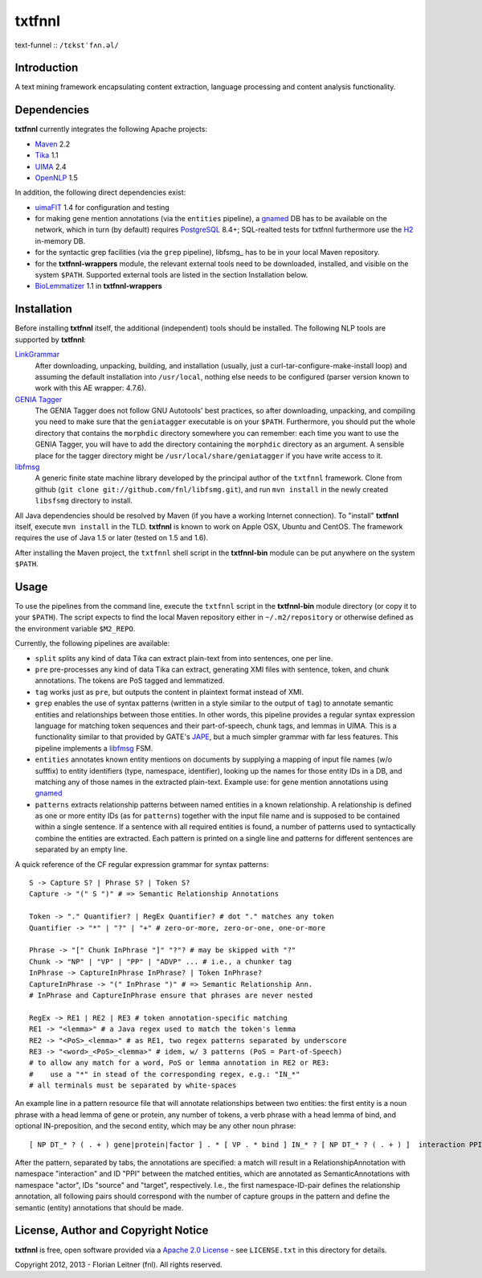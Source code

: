 =======
txtfnnl 
=======

text-funnel :: ``/tɛkstˈfʌn.əl/``

Introduction
------------

A text mining framework encapsulating content extraction, language processing
and content analysis functionality.

Dependencies
------------

**txtfnnl** currently integrates the following Apache projects:

- `Maven <http://maven.apache.org>`_ 2.2
- `Tika <http://tika.apache.org>`_ 1.1
- `UIMA <http://uima.apache.org>`_ 2.4
- `OpenNLP <http://opennlp.apache.org>`_ 1.5
  
In addition, the following direct dependencies exist:

- `uimaFIT <http://code.google.com/p/uimafit/>`_ 1.4 for configuration and
  testing
- for making gene mention annotations (via the ``entities`` pipeline), a
  gnamed_ DB has to be available on the network, which in turn (by default)
  requires `PostgreSQL <http://www.postgresql.org/>`_ 8.4+; SQL-realted tests
  for txtfnnl furthermore use the `H2 <http://www.h2database.com/>`_ in-memory
  DB.
- for the syntactic grep facilities (via the ``grep`` pipeline), libfsmg_ has
  to be in your local Maven repository. 
- for the **txtfnnl-wrappers** module, the relevant external tools need to be
  downloaded, installed, and visible on the system ``$PATH``.
  Supported external tools are listed in the section Installation below.
- `BioLemmatizer <http://biolemmatizer.sourceforge.net/>`_ 1.1 in
  **txtfnnl-wrappers**

Installation
------------

Before installing **txtfnnl** itself, the additional (independent) tools
should be installed. The following NLP tools are supported by **txtfnnl**:

`LinkGrammar <http://www.abisource.com/projects/link-grammar/>`_
  After downloading, unpacking, building, and installation (usually, just a
  curl-tar-configure-make-install loop) and assuming the default installation
  into ``/usr/local``, nothing else needs to be configured (parser version
  known to work with this AE wrapper: 4.7.6).
 
`GENIA Tagger <http://www.nactem.ac.uk/tsujii/GENIA/tagger/>`_
  The GENIA Tagger does not follow GNU Autotools' best practices, so
  after downloading, unpacking, and compiling you need to make sure that the
  ``geniatagger`` executable is on your ``$PATH``. Furthermore, you should
  put the whole directory that contains the ``morphdic`` directory somewhere
  you can remember: each time you want to use the GENIA Tagger, you will
  have to add the directory containing the ``morphdic`` directory as an
  argument. A sensible place for the tagger directory might be
  ``/usr/local/share/geniatagger`` if you have write access to it.
 
libfmsg_
  A generic finite state machine library developed by the principal author
  of the ``txtfnnl`` framework. Clone from github (``git clone
  git://github.com/fnl/libfsmg.git``), and run ``mvn install``
  in the newly created ``libsfsmg`` directory to install. 

All Java dependencies should be resolved by Maven (if you have a working
Internet connection). To "install" **txtfnnl** itself, execute ``mvn install``
in the TLD. **txtfnnl** is known to work on Apple OSX, Ubuntu and CentOS.
The framework requires the use of Java 1.5 or later (tested on 1.5 and 1.6).

After installing the Maven project, the ``txtfnnl`` shell script in the
**txtfnnl-bin** module can be put anywhere on the system ``$PATH``.

Usage
-----

To use the pipelines from the command line, execute the ``txtfnnl`` script in
the **txtfnnl-bin** module directory (or copy it to your ``$PATH``).
The script expects to find the local Maven repository either in
``~/.m2/repository`` or otherwise defined as the environment variable 
``$M2_REPO``.

Currently, the following pipelines are available:

- ``split`` splits any kind of data Tika can extract plain-text from into 
  sentences, one per line.
- ``pre`` pre-processes any kind of data Tika can extract, generating XMI files
  with sentence, token, and chunk annotations. The tokens are PoS tagged and
  lemmatized. 
- ``tag`` works just as ``pre``, but outputs the content in plaintext format
  instead of XMI. 
- ``grep`` enables the use of syntax patterns (written in a style similar to
  the output of ``tag``) to annotate semantic entities and relationships
  between those entities.
  In other words, this pipeline provides a regular syntax expression language
  for matching token sequences and their part-of-speech, chunk tags, and lemmas
  in UIMA. This is a functionality similar to that provided by GATE's
  `JAPE <http://gate.ac.uk/wiki/jape-repository/>`_, but a much simpler grammar
  with far less features. This pipeline implements a libfmsg_ FSM.
- ``entities`` annotates known entity mentions on documents by supplying a
  mapping of input file names (w/o sufffix) to entity identifiers (type,
  namespace, identifier), looking up the names for those entity IDs in a DB,
  and matching any of those names in the extracted plain-text. Example use: for
  gene mention annotations using gnamed_
- ``patterns`` extracts relationship patterns between named entities in a known
  relationship. A relationship is defined as one or more entity IDs (as for
  ``patterns``) together with the input file name and is supposed to be
  contained within a single sentence. If a sentence with all required entities
  is found, a number of patterns used to syntactically combine the entities are
  extracted. Each pattern is printed on a single line and patterns for
  different sentences are separated by an empty line.

A quick reference of the CF regular expression grammar for syntax patterns::

  S -> Capture S? | Phrase S? | Token S?
  Capture -> "(" S ")" # => Semantic Relationship Annotations
  
  Token -> "." Quantifier? | RegEx Quantifier? # dot "." matches any token
  Quantifier -> "*" | "?" | "+" # zero-or-more, zero-or-one, one-or-more
  
  Phrase -> "[" Chunk InPhrase "]" "?"? # may be skipped with "?"
  Chunk -> "NP" | "VP" | "PP" | "ADVP" ... # i.e., a chunker tag
  InPhrase -> CaptureInPhrase InPhrase? | Token InPhrase?
  CaptureInPhrase -> "(" InPhrase ")" # => Semantic Relationship Ann.
  # InPhrase and CaptureInPhrase ensure that phrases are never nested
  
  RegEx -> RE1 | RE2 | RE3 # token annotation-specific matching
  RE1 -> "<lemma>" # a Java regex used to match the token's lemma
  RE2 -> "<PoS>_<lemma>" # as RE1, two regex patterns separated by underscore
  RE3 -> "<word>_<PoS>_<lemma>" # idem, w/ 3 patterns (PoS = Part-of-Speech)
  # to allow any match for a word, PoS or lemma annotation in RE2 or RE3:
  #    use a "*" in stead of the corresponding regex, e.g.: "IN_*" 
  # all terminals must be separated by white-spaces

An example line in a pattern resource file that will annotate relationships
between two entities: the first entity is a noun phrase with a head lemma of
gene or protein, any number of tokens, a verb phrase with a head lemma of
bind, and optional IN-preposition, and the second entity, which may be any
other noun phrase::

  [ NP DT_* ? ( . + ) gene|protein|factor ] . * [ VP . * bind ] IN_* ? [ NP DT_* ? ( . + ) ]  interaction PPI actor   source    actor target
  
After the pattern, separated by tabs, the annotations are specified: a match
will result in a RelationshipAnnotation with namespace "interaction" and ID
"PPI" between the matched entities, which are annotated as SemanticAnnotations
with namespace "actor", IDs "source" and "target", respectively. I.e., the
first namespace-ID-pair defines the relationship annotation, all following
pairs should correspond with the number of capture groups in the pattern and
define the semantic (entity) annotations that should be made.

License, Author and Copyright Notice
------------------------------------

**txtfnnl** is free, open software provided via a
`Apache 2.0 License <http://www.apache.org/licenses/LICENSE-2.0.html>`_ -
see ``LICENSE.txt`` in this directory for details.

Copyright 2012, 2013 - Florian Leitner (fnl). All rights reserved.

.. _gnamed: http://github.com/fnl/gnamed
.. _libfmsg: http://github.com/fnl/libfsmg